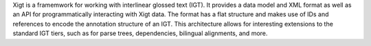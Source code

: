 Xigt is a framemwork for working with interlinear glossed text (IGT). It
provides a data model and XML format as well as an API for
programmatically interacting with Xigt data. The format has a flat
structure and makes use of IDs and references to encode the annotation
structure of an IGT. This architecture allows for interesting extensions
to the standard IGT tiers, such as for parse trees, dependencies,
bilingual alignments, and more.

